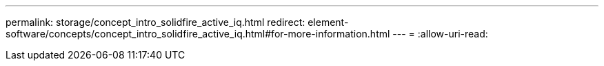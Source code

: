 ---
permalink: storage/concept_intro_solidfire_active_iq.html 
redirect: element-software/concepts/concept_intro_solidfire_active_iq.html#for-more-information.html 
---
= 
:allow-uri-read: 


